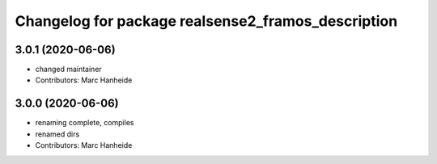 ^^^^^^^^^^^^^^^^^^^^^^^^^^^^^^^^^^^^^^^^^^^^
Changelog for package realsense2_framos_description
^^^^^^^^^^^^^^^^^^^^^^^^^^^^^^^^^^^^^^^^^^^^

3.0.1 (2020-06-06)
------------------
* changed maintainer
* Contributors: Marc Hanheide

3.0.0 (2020-06-06)
------------------
* renaming complete, compiles
* renamed dirs
* Contributors: Marc Hanheide
